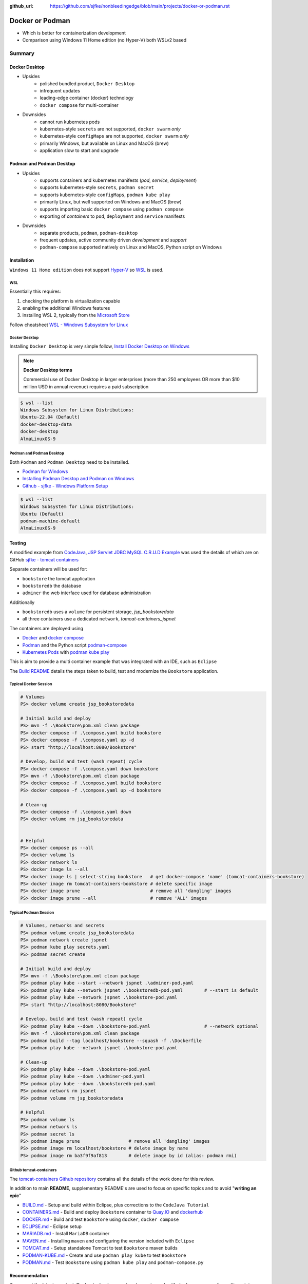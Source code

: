 :github_url: https://github.com/sjfke/nonbleedingedge/blob/main/projects/docker-or-podman.rst

================
Docker or Podman
================

* Which is better for containerization development
* Comparison using Windows 11 Home edition (no Hyper-V) both WSLv2 based

#######
Summary
#######

**************
Docker Desktop
**************

* Upsides
    * polished bundled product, ``Docker Desktop``
    * infrequent updates
    * leading-edge container (docker) technology
    * ``docker compose`` for multi-container
* Downsides
    * cannot run kubernetes pods
    * kubernetes-style ``secrets`` are not supported, ``docker swarm`` *only*
    * kubernetes-style ``configMaps`` are not supported, ``docker swarm`` *only*
    * primarily Windows, but available on Linux and MacOS (brew)
    * application slow to start and upgrade


*************************
Podman and Podman Desktop
*************************

* Upsides
    * supports containers and kubernetes manifests (*pod*, *service*, *deployment*)
    * supports kubernetes-style ``secrets``, ``podman secret``
    * supports kubernetes-style ``configMaps``, ``podman kube play``
    * primarily Linux, but well supported on Windows and MacOS (brew)
    * supports importing basic ``docker compose`` using ``podman compose``
    * exporting of *containers* to ``pod``, ``deployment`` and ``service`` manifests
* Downsides
    * separate products, ``podman``, ``podman-desktop``
    * frequent updates, active community driven *development* and *support*
    * ``podman-compose`` supported natively on Linux and MacOS, Python script on Windows

************
Installation
************

``Windows 11 Home edition`` does not support `Hyper-V <https://techcommunity.microsoft.com/t5/educator-developer-blog/step-by-step-enabling-hyper-v-for-use-on-windows-11/ba-p/3745905>`_
so `WSL <https://learn.microsoft.com/en-us/windows/wsl/about>`_ is used.

WSL
===

Essentially this requires:

1. checking the platform is virtualization capable
2. enabling the additional Windows features
3. installing WSL 2, typically from the `Microsoft Store <https://apps.microsoft.com/>`_

Follow cheatsheet `WSL - Windows Subsystem for Linux <https://nonbleedingedge.com/cheatsheets/windows-tricks.html#wsl-windows-subsystem-for-linux>`_

Docker Desktop
==============

Installing ``Docker Desktop`` is very simple follow,
`Install Docker Desktop on Windows <https://docs.docker.com/desktop/install/windows-install/>`_

.. note::

    **Docker Desktop terms**

    Commercial use of Docker Desktop in larger enterprises (more than 250 employees OR more
    than $10 million USD in annual revenue) requires a paid subscription

.. code-block:: console

    $ wsl --list
    Windows Subsystem for Linux Distributions:
    Ubuntu-22.04 (Default)
    docker-desktop-data
    docker-desktop
    AlmaLinuxOS-9

Podman and Podman Desktop
=========================

Both ``Podman`` and ``Podman Desktop`` need to be installed.

* `Podman for Windows <https://github.com/containers/podman/blob/main/docs/tutorials/podman-for-windows.md>`_
* `Installing Podman Desktop and Podman on Windows <https://podman-desktop.io/docs/installation/windows-install>`_
* `Github - sjfke - Windows Platform Setup <https://github.com/sjfke/tomcat-containers/blob/main/wharf/PODMAN.md>`_

.. code-block:: console

    $ wsl --list
    Windows Subsystem for Linux Distributions:
    Ubuntu (Default)
    podman-machine-default
    AlmaLinuxOS-9

*******
Testing
*******

A modified example from `CodeJava <https://codejava.net/all-tutorials>`_, `JSP Servlet JDBC MySQL C.R.U.D Example <https://www.codejava.net/coding/jsp-servlet-jdbc-mysql-create-read-update-delete-crud-example>`_ was used the details of
which are on GitHub `sjfke - tomcat containers <https://github.com/sjfke/tomcat-containers>`_

Separate containers will be used for:

* ``bookstore`` the tomcat application
* ``bookstoredb`` the database
* ``adminer`` the web interface used for database administration

Additionally

* ``bookstoredb`` uses a ``volume`` for persistent storage, *jsp_bookstoredata*
* all three containers use a dedicated ``network``, *tomcat-containers_jspnet*

The containers are deployed using

* `Docker <https://www.docker.com/>`_ and `docker compose <https://docs.docker.com/compose/compose-file/>`_
* `Podman <https://podman.io/>`_ and the Python script `podman-compose <https://github.com/containers/podman-compose>`_
* `Kubernetes Pods <https://kubernetes.io/docs/concepts/workloads/pods/>`_ with `podman kube play <https://docs.podman.io/en/latest/markdown/podman-kube-play.1.html>`_

This is aim to provide a multi container example that was integrated with an IDE, such as ``Eclipse``

The `Build README <https://github.com/sjfke/tomcat-containers/blob/main/wharf/BUILD.md>`_ details the steps taken to build, test and modernize the ``Bookstore`` application.

Typical Docker Session
======================

.. code-block:: pwsh-session

    # Volumes
    PS> docker volume create jsp_bookstoredata

    # Initial build and deploy
    PS> mvn -f .\Bookstore\pom.xml clean package
    PS> docker compose -f .\compose.yaml build bookstore
    PS> docker compose -f .\compose.yaml up -d
    PS> start "http://localhost:8080/Bookstore"

    # Develop, build and test (wash repeat) cycle
    PS> docker compose -f .\compose.yaml down bookstore
    PS> mvn -f .\Bookstore\pom.xml clean package
    PS> docker compose -f .\compose.yaml build bookstore
    PS> docker compose -f .\compose.yaml up -d bookstore

    # Clean-up
    PS> docker compose -f .\compose.yaml down
    PS> docker volume rm jsp_bookstoredata


    # Helpful
    PS> docker compose ps --all
    PS> docker volume ls
    PS> docker network ls
    PS> docker image ls --all
    PS> docker image ls | select-string bookstore   # get docker-compose 'name' (tomcat-containers-bookstore)
    PS> docker image rm tomcat-containers-bookstore # delete specific image
    PS> docker image prune                          # remove all 'dangling' images
    PS> docker image prune --all                    # remove 'ALL' images

Typical Podman Session
======================

.. code-block:: pwsh-session

    # Volumes, networks and secrets
    PS> podman volume create jsp_bookstoredata
    PS> podman network create jspnet
    PS> podman kube play secrets.yaml
    PS> podman secret create

    # Initial build and deploy
    PS> mvn -f .\Bookstore\pom.xml clean package
    PS> podman play kube --start --network jspnet .\adminer-pod.yaml
    PS> podman play kube --network jspnet .\bookstoredb-pod.yaml        # --start is default
    PS> podman play kube --network jspnet .\bookstore-pod.yaml
    PS> start "http://localhost:8080/Bookstore"

    # Develop, build and test (wash repeat) cycle
    PS> podman play kube --down .\bookstore-pod.yaml                    # --network optional
    PS> mvn -f .\Bookstore\pom.xml clean package
    PS> podman build --tag localhost/bookstore --squash -f .\Dockerfile
    PS> podman play kube --network jspnet .\bookstore-pod.yaml

    # Clean-up
    PS> podman play kube --down .\bookstore-pod.yaml
    PS> podman play kube --down .\adminer-pod.yaml
    PS> podman play kube --down .\bookstoredb-pod.yaml
    PS> podman network rm jspnet
    PS> podman volume rm jsp_bookstoredata

    # Helpful
    PS> podman volume ls
    PS> podman network ls
    PS> podman secret ls
    PS> podman image prune                  # remove all 'dangling' images
    PS> podman image rm localhost/bookstore # delete image by name
    PS> podman image rm ba3f9f9af813        # delete image by id (alias: podman rmi)

Github tomcat-containers
========================

The `tomcat-containers Github repository <https://github.com/sjfke/tomcat-containers>`_ contains all the details of
the work done for this review.

In addition to main **README**, supplementary README's are used to focus on specific topics and to avoid "**writing an epic**"

* `BUILD.md <https://github.com/sjfke/tomcat-containers/blob/main/wharf/BUILD.md>`_ - Setup and build within Eclipse, plus corrections to the ``CodeJava Tutorial``
* `CONTAINERS.md <https://github.com/sjfke/tomcat-containers/blob/main/wharf/CONTAINERS.md>`_ - Build and deploy ``Bookstore`` container to `Quay.IO <https://quay.io/>`_ and `dockerhub <https://hub.docker.com/>`_
* `DOCKER.md <https://github.com/sjfke/tomcat-containers/blob/main/wharf/DOCKER.md>`_ - Build and test ``Bookstore`` using ``docker``, ``docker compose``
* `ECLIPSE.md <https://github.com/sjfke/tomcat-containers/blob/main/wharf/ECLIPSE.md>`_ - Eclipse setup
* `MARIADB.md <https://github.com/sjfke/tomcat-containers/blob/main/wharf/MARIADB.md>`_ - Install ``MariaDB`` container
* `MAVEN.md <https://github.com/sjfke/tomcat-containers/blob/main/wharf/MAVEN.md>`_ - Installing ``maven`` and configuring the version included with ``Eclipse``
* `TOMCAT.md <https://github.com/sjfke/tomcat-containers/blob/main/wharf/TOMCAT.md>`_ - Setup standalone Tomcat to test ``Bookstore`` maven builds
* `PODMAN-KUBE.md <https://github.com/sjfke/tomcat-containers/blob/main/wharf/PODMAN-KUBE.md>`_ - Create and use ``podman play kube`` to test ``Bookstore``
* `PODMAN.md <https://github.com/sjfke/tomcat-containers/blob/main/wharf/PODMAN.md>`_ - Test ``Bookstore`` using ``podman kube play`` and ``podman-compose.py``

**************
Recommendation
**************

If you want the latest, greatest, Docker technology, and are happy to work with ``docker compose`` for multi-container
development and testing, then Docker is the better choice. It lacks *Kubernetes-like* features, forcing the use of
`Kind <https://kind.sigs.k8s.io/>`_, `minikube <https://minikube.sigs.k8s.io/docs/>`_, or
`Red Hat Openshift Local <https://developers.redhat.com/products/openshift-local/overview>`_
and developing and maintaining separate manifest files for ultimate deployment. Note
``Docker-Desktop`` may need to be `licensed <https://docs.docker.com/subscription/desktop-license/>`_

To work directly with *Kubernetes-like* features for *development*, *testing* and *deployment* then the combination of
`Podman <https://podman.io/>`_ and `Podman Desktop <https://podman-desktop.io/>`_ is the better choice.
Additionally commands like ``podman generate`` permit creating Kubernetes manifest files from running containers, and
``podman compose`` (executable or Python script) allows your existing ``docker compose`` files to be used.

On the ``Windows 11 Home edition`` laptops used for testing, ``podman`` was quicker to start, deploy and at running
containers, especially using ``podman kube play`` but appeared slower at building when the base container image was
not local and had to be pulled.

Updates to ``Podman`` and ``Podman Desktop`` are much quicker to apply, but with ``podman`` in particular need to be done
more frequently to be on the latest stable release.

Personally I found ``podman`` to be a bit easier to learn and use because the command syntax is slightly more
consistent, and ``Podman Desktop`` is more than sufficient but is *less polished* than ``Docker-Desktop``.

Overall I prefer to work with ``Podman`` and ``Podman Desktop`` using ``podman kube play`` so every phase of
*development*, *testing* and *deployment* is using *Kubernetes-like* features.

**********
References
**********

* `Docker Reference <https://docs.docker.com/reference/>`_
* `Docker Compose overview <https://docs.docker.com/compose/>`_
* `Podman Commands <https://docs.podman.io/en/latest/Commands.html>`_
* `Github podman-compose <https://github.com/containers/podman-compose>`_
* `podman kube play <https://docs.podman.io/en/latest/markdown/podman-kube-play.1.html>`_
* `Podman Releases <https://github.com/containers/podman/releases>`_
* `Openshift API index <https://docs.openshift.com/container-platform/4.15/rest_api/index.html>`_ - pod, deployment etc. specifications
* `Kubernetes manifests <https://loft.sh/blog/kubernetes-manifests-everything-you-need-to-know/>`_
* `Compose file version 3 reference <https://docs.docker.com/compose/compose-file/compose-file-v3/>`_
* `Docker Swarm vs Kubernetes <https://phoenixnap.com/blog/kubernetes-vs-docker-swarm>`_
* `Kubernetes Manifests <https://loft.sh/blog/kubernetes-manifests-everything-you-need-to-know/>`_
* `Swarm mode overview <https://docs.docker.com/engine/swarm/>`_ - requires multiple hosts or VM's
* `Docker SDK for Python <https://docker-py.readthedocs.io/en/stable/>`_
* `Podman Python SDK <https://podman-py.readthedocs.io/en/latest/>`_



